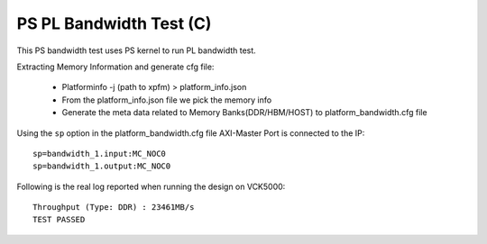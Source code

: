 PS PL Bandwidth Test (C)
===================

This PS bandwidth test uses PS kernel to run PL bandwidth test.

Extracting Memory Information and generate cfg file:
   
      - Platforminfo -j (path to xpfm) > platform_info.json
      - From the platform_info.json file we pick the memory info
      - Generate the meta data related to Memory Banks(DDR/HBM/HOST) to platform_bandwidth.cfg file


Using the ``sp`` option  in the platform_bandwidth.cfg file AXI-Master Port is connected to the IP:

::

   sp=bandwidth_1.input:MC_NOC0
   sp=bandwidth_1.output:MC_NOC0

Following is the real log reported when running the design on VCK5000:

:: 

   Throughput (Type: DDR) : 23461MB/s
   TEST PASSED
